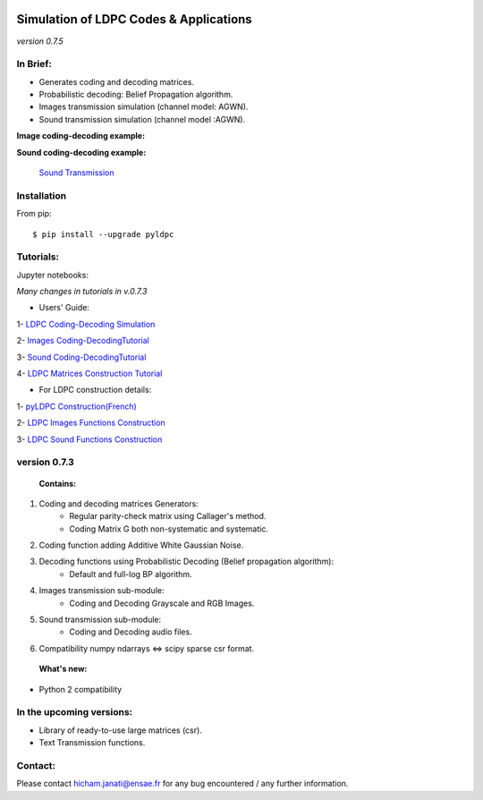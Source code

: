 
|Travis|_ |AppVeyor|_ |Codecov|_ |CircleCI|_ |ReadTheDocs|_

.. |Travis| image:: https://travis-ci.com/hichamjanati/pyldpc.svg?branch=master
.. _Travis: https://travis-ci.com/hichamjanati/pyldpc

.. |AppVeyor| image:: https://ci.appveyor.com/api/projects/status/l7g6vywwwuyha49l?svg=true
.. _AppVeyor: https://ci.appveyor.com/project/hichamjanati/pyldpc

.. |Codecov| image:: https://codecov.io/gh/hichamjanati/pyldpc/branch/master/graph/badge.svg
.. _Codecov: https://codecov.io/gh/hichamjanati/pyldpc

.. |CircleCI| image:: https://circleci.com/gh/hichamjanati/pyldpc.svg?style=svg
.. _CircleCI: https://circleci.com/gh/hichamjanati/pyldpc/tree/master

.. |ReadTheDocs| image:: https://readthedocs.org/projects/pyldpc/badge/?version=latest
.. _ReadTheDocs: https://pyldpc.readthedocs.io/en/latest/



=============================================
**Simulation of LDPC Codes & Applications**
=============================================
*version 0.7.5*

In Brief:
---------
- Generates coding and decoding matrices.
- Probabilistic decoding: Belief Propagation algorithm.
- Images transmission simulation (channel model: AGWN).
- Sound transmission simulation (channel model :AGWN).

**Image coding-decoding example:**

.. image:: https://media.giphy.com/media/l4KicsAauqIWjeFR6/giphy.gif
.. image:: https://media.giphy.com/media/l0COHC49bK6g7yIPm/giphy.gif



**Sound coding-decoding example:**

 `Sound Transmission <http://nbviewer.jupyter.org/github/hichamjanati/pyldpc-tutos/blob/master/Example-Sound.ipynb>`_


Installation
------------

From pip::

    $ pip install --upgrade pyldpc


Tutorials:
----------

Jupyter notebooks:


*Many changes in tutorials in v.0.7.3*

- Users' Guide:

1- `LDPC Coding-Decoding Simulation
<http://nbviewer.jupyter.org/github/hichamjanati/pyldpc-tutos/blob/master/pyLDPC-Tutorial-Basics.ipynb?flush_cache=true>`_

2- `Images Coding-DecodingTutorial <http://nbviewer.jupyter.org/github/hichamjanati/pyldpc-tutos/blob/master/pyLDPC-Tutorial-Images.ipynb?flush_cache=true>`_

3- `Sound Coding-DecodingTutorial <http://nbviewer.jupyter.org/github/hichamjanati/pyldpc-tutos/blob/master/pyLDPC-Tutorial-Sound.ipynb?flush_cache=true>`_

4- `LDPC Matrices Construction Tutorial <http://nbviewer.jupyter.org/github/hichamjanati/pyldpc-tutos/blob/master/pyLDPC-Tutorial-Matrices.ipynb?flush_cache=true>`_

- For LDPC construction details:

1- `pyLDPC Construction(French) <http://nbviewer.jupyter.org/github/hichamjanati/pyldpc-tutos/blob/master/pyLDPC-Presentation.ipynb?flush_cache=true>`_

2- `LDPC Images Functions Construction <http://nbviewer.jupyter.org/github/hichamjanati/pyldpc-tutos/blob/master/pyLDPC-Images-Construction.ipynb?flush_cache=true>`_

3- `LDPC Sound Functions Construction <http://nbviewer.jupyter.org/github/hichamjanati/pyldpc-tutos/blob/master/pyLDPC-Sound-Construction.ipynb?flush_cache=true>`_

version 0.7.3
-------------

 **Contains:**

1. Coding and decoding matrices Generators:
    - Regular parity-check matrix using Callager's method.
    - Coding Matrix G both non-systematic and systematic.
2. Coding function adding Additive White Gaussian Noise.
3. Decoding functions using Probabilistic Decoding (Belief propagation algorithm):
    - Default and full-log BP algorithm.
4. Images transmission sub-module:
    - Coding and Decoding Grayscale and RGB Images.
5. Sound transmission sub-module:
    - Coding and Decoding audio files.
6. Compatibility numpy ndarrays <=> scipy sparse csr format.


 **What's new:**

- Python 2 compatibility


In the upcoming versions:
-------------------------

- Library of ready-to-use large matrices (csr).
- Text Transmission functions.

Contact:
--------
Please contact hicham.janati@ensae.fr for any bug encountered / any further information.
